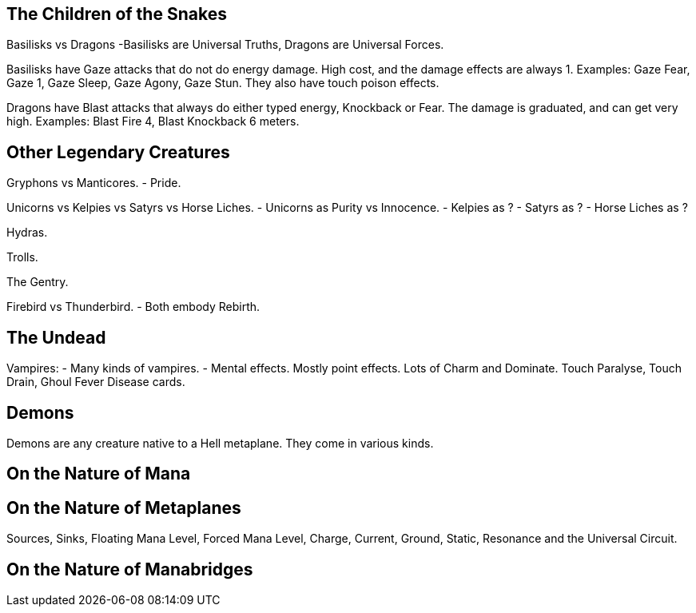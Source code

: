 The Children of the Snakes
--------------------------

Basilisks vs Dragons
-Basilisks are Universal Truths, Dragons are Universal Forces.

Basilisks have Gaze attacks that do not do energy damage. High cost, and the damage effects are always 1. Examples: Gaze Fear, Gaze 1, Gaze Sleep, Gaze Agony, Gaze Stun. They also have touch poison effects.

Dragons have Blast attacks that always do either typed energy, Knockback or Fear. The damage is graduated, and can get very high. Examples: Blast Fire 4, Blast Knockback 6 meters.

Other Legendary Creatures
-------------------------

Gryphons vs Manticores.
- Pride.

Unicorns vs Kelpies vs Satyrs vs Horse Liches.
- Unicorns as Purity vs Innocence.
- Kelpies as ?
- Satyrs as ?
- Horse Liches as ?

Hydras.

Trolls.

The Gentry.

Firebird vs Thunderbird.
- Both embody Rebirth.

The Undead
----------

Vampires:
- Many kinds of vampires.
- Mental effects. Mostly point effects. Lots of Charm and Dominate. Touch Paralyse, Touch Drain, Ghoul Fever Disease cards.

Demons
------

Demons are any creature native to a Hell metaplane. They come in various kinds.

On the Nature of Mana
---------------------

On the Nature of Metaplanes
---------------------------

Sources, Sinks, Floating Mana Level, Forced Mana Level, Charge, Current, Ground, Static, Resonance and the Universal Circuit.

On the Nature of Manabridges
----------------------------

